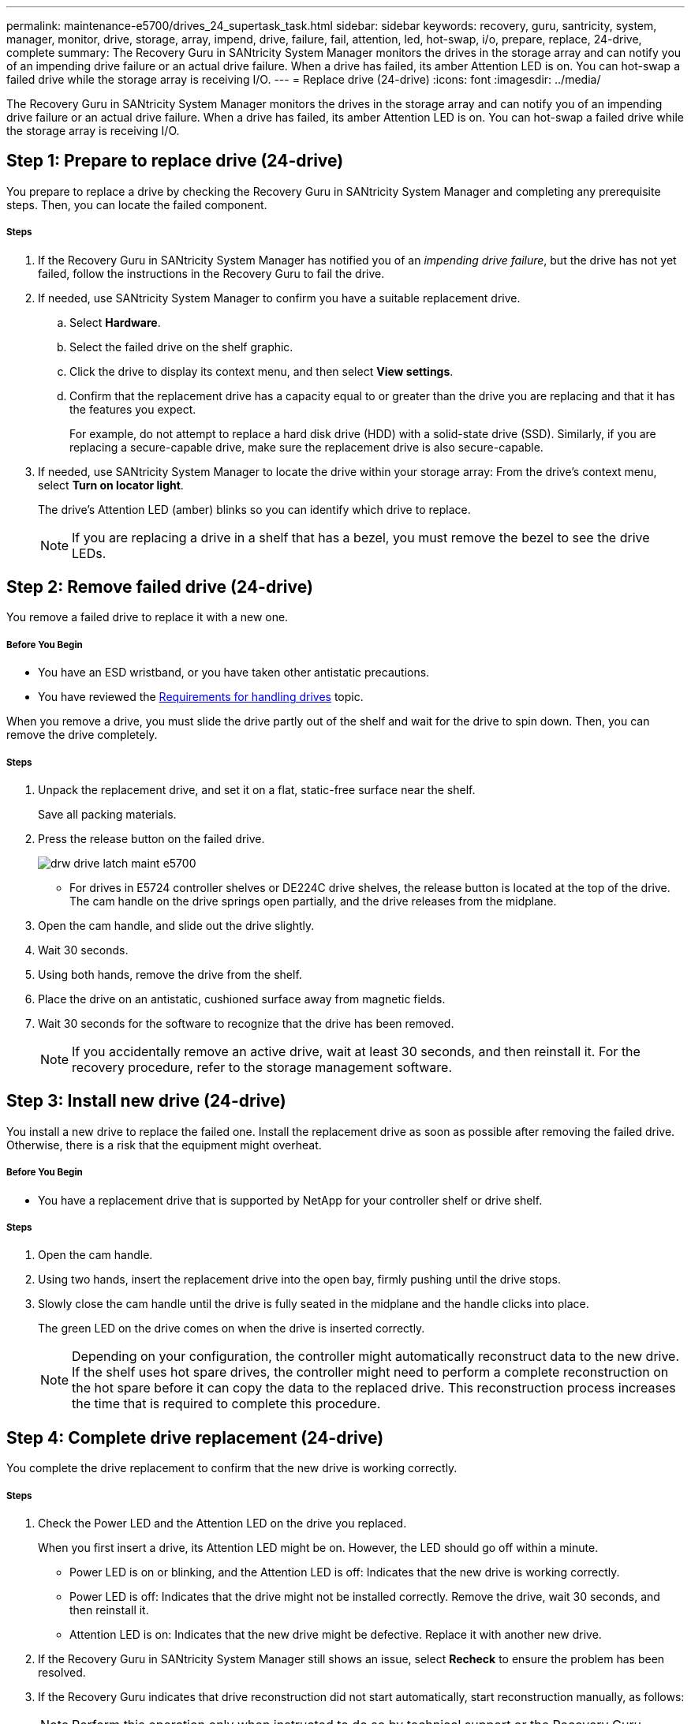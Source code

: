 ---
permalink: maintenance-e5700/drives_24_supertask_task.html
sidebar: sidebar
keywords: recovery, guru, santricity, system, manager, monitor, drive, storage, array, impend, drive, failure, fail, attention, led, hot-swap, i/o, prepare, replace, 24-drive, complete
summary: The Recovery Guru in SANtricity System Manager monitors the drives in the storage array and can notify you of an impending drive failure or an actual drive failure. When a drive has failed, its amber Attention LED is on. You can hot-swap a failed drive while the storage array is receiving I/O.
---
= Replace drive (24-drive)
:icons: font
:imagesdir: ../media/

[.lead]
The Recovery Guru in SANtricity System Manager monitors the drives in the storage array and can notify you of an impending drive failure or an actual drive failure. When a drive has failed, its amber Attention LED is on. You can hot-swap a failed drive while the storage array is receiving I/O.

== Step 1: Prepare to replace drive (24-drive)

[.lead]
You prepare to replace a drive by checking the Recovery Guru in SANtricity System Manager and completing any prerequisite steps. Then, you can locate the failed component.

===== Steps

. If the Recovery Guru in SANtricity System Manager has notified you of an _impending drive failure_, but the drive has not yet failed, follow the instructions in the Recovery Guru to fail the drive.
. If needed, use SANtricity System Manager to confirm you have a suitable replacement drive.
 .. Select *Hardware*.
 .. Select the failed drive on the shelf graphic.
 .. Click the drive to display its context menu, and then select *View settings*.
 .. Confirm that the replacement drive has a capacity equal to or greater than the drive you are replacing and that it has the features you expect.
+
For example, do not attempt to replace a hard disk drive (HDD) with a solid-state drive (SSD). Similarly, if you are replacing a secure-capable drive, make sure the replacement drive is also secure-capable.
. If needed, use SANtricity System Manager to locate the drive within your storage array: From the drive's context menu, select *Turn on locator light*.
+
The drive's Attention LED (amber) blinks so you can identify which drive to replace.
+
NOTE: If you are replacing a drive in a shelf that has a bezel, you must remove the bezel to see the drive LEDs.

== Step 2: Remove failed drive (24-drive)

[.lead]
You remove a failed drive to replace it with a new one.

===== Before You Begin

* You have an ESD wristband, or you have taken other antistatic precautions.
* You have reviewed the link:drives_overview_supertask_concept.html[Requirements for handling drives] topic.

When you remove a drive, you must slide the drive partly out of the shelf and wait for the drive to spin down. Then, you can remove the drive completely.

===== Steps

. Unpack the replacement drive, and set it on a flat, static-free surface near the shelf.
+
Save all packing materials.

. Press the release button on the failed drive.
+
image::../media/drw_drive_latch_maint-e5700.gif[]

 ** For drives in E5724 controller shelves or DE224C drive shelves, the release button is located at the top of the drive.
The cam handle on the drive springs open partially, and the drive releases from the midplane.

. Open the cam handle, and slide out the drive slightly.
. Wait 30 seconds.
. Using both hands, remove the drive from the shelf.
. Place the drive on an antistatic, cushioned surface away from magnetic fields.
. Wait 30 seconds for the software to recognize that the drive has been removed.
+
NOTE: If you accidentally remove an active drive, wait at least 30 seconds, and then reinstall it. For the recovery procedure, refer to the storage management software.

== Step 3: Install new drive (24-drive)

[.lead]
You install a new drive to replace the failed one. Install the replacement drive as soon as possible after removing the failed drive. Otherwise, there is a risk that the equipment might overheat.

===== Before You Begin

* You have a replacement drive that is supported by NetApp for your controller shelf or drive shelf.

===== Steps

. Open the cam handle.
. Using two hands, insert the replacement drive into the open bay, firmly pushing until the drive stops.
. Slowly close the cam handle until the drive is fully seated in the midplane and the handle clicks into place.
+
The green LED on the drive comes on when the drive is inserted correctly.
+
NOTE: Depending on your configuration, the controller might automatically reconstruct data to the new drive. If the shelf uses hot spare drives, the controller might need to perform a complete reconstruction on the hot spare before it can copy the data to the replaced drive. This reconstruction process increases the time that is required to complete this procedure.

== Step 4: Complete drive replacement (24-drive)

[.lead]
You complete the drive replacement to confirm that the new drive is working correctly.

===== Steps

. Check the Power LED and the Attention LED on the drive you replaced.
+
When you first insert a drive, its Attention LED might be on. However, the LED should go off within a minute.

 ** Power LED is on or blinking, and the Attention LED is off: Indicates that the new drive is working correctly.
 ** Power LED is off: Indicates that the drive might not be installed correctly. Remove the drive, wait 30 seconds, and then reinstall it.
 ** Attention LED is on: Indicates that the new drive might be defective. Replace it with another new drive.

. If the Recovery Guru in SANtricity System Manager still shows an issue, select *Recheck* to ensure the problem has been resolved.
. If the Recovery Guru indicates that drive reconstruction did not start automatically, start reconstruction manually, as follows:
+
NOTE: Perform this operation only when instructed to do so by technical support or the Recovery Guru.

 .. Select *Hardware*.
 .. Click the drive that you replaced.
 .. From the drive's context menu, select *Reconstruct*.
 .. Confirm that you want to perform this operation.
+
When the drive reconstruction completes, the volume group is in an Optimal state.

. As required, reinstall the bezel.
. Return the failed part to NetApp, as described in the RMA instructions shipped with the kit.

Your drive replacement is complete. You can resume normal operations.
